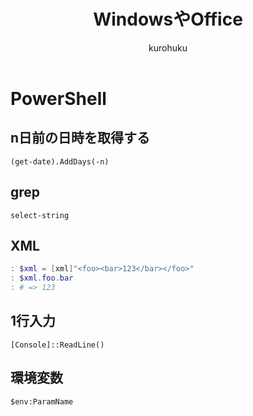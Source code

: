 #+last updated : 2011/10/30 01:06
#+TITLE: WindowsやOffice
#+AUTHOR: kurohuku
#+LANGUAGE: ja
#+OPTIONS: toc:t

* PowerShell
** n日前の日時を取得する
: (get-date).AddDays(-n)
** grep
: select-string
** XML
#+begin_src powershell
: $xml = [xml]"<foo><bar>123</bar></foo>"
: $xml.foo.bar
: # => 123
#+end_src
** 1行入力
: [Console]::ReadLine()
** 環境変数
: $env:ParamName


